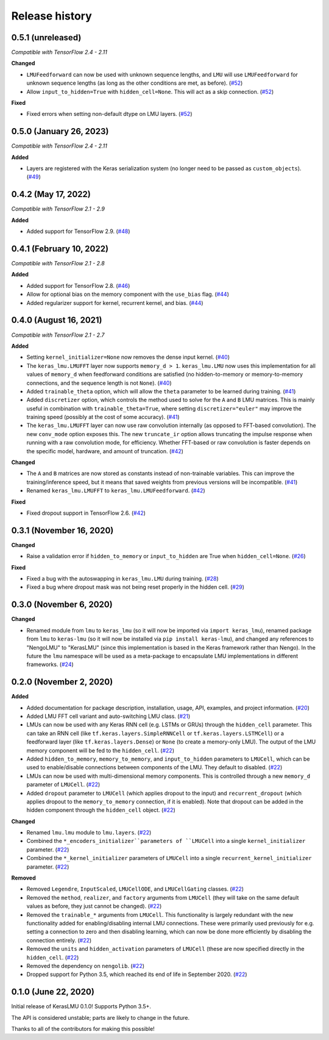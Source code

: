 ***************
Release history
***************

.. Changelog entries should follow this format:

   version (release date)
   ======================

   **section**

   - One-line description of change (link to Github issue/PR)

.. Changes should be organized in one of several sections:

   - Added
   - Changed
   - Deprecated
   - Removed
   - Fixed

0.5.1 (unreleased)
==================

*Compatible with TensorFlow 2.4 - 2.11*

**Changed**

- ``LMUFeedforward`` can now be used with unknown sequence lengths, and ``LMU`` will
  use ``LMUFeedforward`` for unknown sequence lengths (as long as the other conditions
  are met, as before). (`#52`_)
- Allow ``input_to_hidden=True`` with ``hidden_cell=None``. This will act as a skip
  connection. (`#52`_)

**Fixed**

- Fixed errors when setting non-default dtype on LMU layers. (`#52`_)

.. _#52: https://github.com/nengo/keras-lmu/pull/52

0.5.0 (January 26, 2023)
========================

*Compatible with TensorFlow 2.4 - 2.11*

**Added**

- Layers are registered with the Keras serialization system (no longer need to
  be passed as ``custom_objects``). (`#49`_)

.. _#49: https://github.com/nengo/keras-lmu/pull/49

0.4.2 (May 17, 2022)
====================

*Compatible with TensorFlow 2.1 - 2.9*

**Added**

- Added support for TensorFlow 2.9. (`#48`_)

.. _#48: https://github.com/nengo/keras-lmu/pull/48

0.4.1 (February 10, 2022)
=========================

*Compatible with TensorFlow 2.1 - 2.8*

**Added**

- Added support for TensorFlow 2.8. (`#46`_)
- Allow for optional bias on the memory component with the ``use_bias`` flag. (`#44`_)
- Added regularizer support for kernel, recurrent kernel, and bias. (`#44`_)

.. _#44: https://github.com/nengo/keras-lmu/pull/44
.. _#46: https://github.com/nengo/keras-lmu/pull/46

0.4.0 (August 16, 2021)
=======================

*Compatible with TensorFlow 2.1 - 2.7*

**Added**

- Setting ``kernel_initializer=None`` now removes the dense input kernel. (`#40`_)
- The ``keras_lmu.LMUFFT`` layer now supports ``memory_d > 1``. ``keras_lmu.LMU`` now
  uses this implementation for all values of ``memory_d`` when feedforward conditions
  are satisfied (no hidden-to-memory or memory-to-memory connections,
  and the sequence length is not ``None``). (`#40`_)
- Added ``trainable_theta`` option, which will allow the ``theta`` parameter to be
  learned during training. (`#41`_)
- Added ``discretizer`` option, which controls the method used to solve for the ``A``
  and ``B`` LMU matrices. This is mainly useful in combination with
  ``trainable_theta=True``, where setting ``discretizer="euler"`` may improve the
  training speed (possibly at the cost of some accuracy). (`#41`_)
- The ``keras_lmu.LMUFFT`` layer can now use raw convolution internally (as opposed to
  FFT-based convolution). The new ``conv_mode`` option exposes this. The new
  ``truncate_ir`` option allows truncating the impulse response when running with a
  raw convolution mode, for efficiency. Whether FFT-based or raw convolution is faster
  depends on the specific model, hardware, and amount of truncation. (`#42`_)

**Changed**

- The ``A`` and ``B`` matrices are now stored as constants instead of non-trainable
  variables. This can improve the training/inference speed, but it means that saved
  weights from previous versions will be incompatible. (`#41`_)
- Renamed ``keras_lmu.LMUFFT`` to ``keras_lmu.LMUFeedforward``. (`#42`_)

**Fixed**

- Fixed dropout support in TensorFlow 2.6. (`#42`_)

.. _#40: https://github.com/nengo/keras-lmu/pull/40
.. _#41: https://github.com/nengo/keras-lmu/pull/41
.. _#42: https://github.com/nengo/keras-lmu/pull/42

0.3.1 (November 16, 2020)
=========================

**Changed**

- Raise a validation error if ``hidden_to_memory`` or ``input_to_hidden`` are True
  when ``hidden_cell=None``. (`#26`_)

**Fixed**

- Fixed a bug with the autoswapping in ``keras_lmu.LMU`` during training. (`#28`_)
- Fixed a bug where dropout mask was not being reset properly in the hidden cell.
  (`#29`_)

.. _#26: https://github.com/nengo/keras-lmu/pull/26
.. _#28: https://github.com/nengo/keras-lmu/pull/28
.. _#29: https://github.com/nengo/keras-lmu/pull/29


0.3.0 (November 6, 2020)
========================

**Changed**

- Renamed module from ``lmu`` to ``keras_lmu`` (so it will now be imported via
  ``import keras_lmu``), renamed package from ``lmu`` to
  ``keras-lmu`` (so it will now be installed via ``pip install keras-lmu``), and
  changed any references to "NengoLMU" to "KerasLMU" (since this implementation is
  based in the Keras framework rather than Nengo). In the future the ``lmu`` namespace
  will be used as a meta-package to encapsulate LMU implementations in different
  frameworks. (`#24`_)

.. _#24: https://github.com/abr/lmu/pull/24

0.2.0 (November 2, 2020)
========================

**Added**

- Added documentation for package description, installation, usage, API, examples,
  and project information. (`#20`_)
- Added LMU FFT cell variant and auto-switching LMU class. (`#21`_)
- LMUs can now be used with any Keras RNN cell (e.g. LSTMs or GRUs) through the
  ``hidden_cell`` parameter. This can take an RNN cell (like
  ``tf.keras.layers.SimpleRNNCell`` or ``tf.keras.layers.LSTMCell``) or a feedforward
  layer (like ``tf.keras.layers.Dense``) or ``None`` (to create a memory-only LMU).
  The output of the LMU memory component will be fed to the ``hidden_cell``.
  (`#22`_)
- Added ``hidden_to_memory``, ``memory_to_memory``, and ``input_to_hidden`` parameters
  to ``LMUCell``, which can be used to enable/disable connections between components
  of the LMU. They default to disabled. (`#22`_)
- LMUs can now be used with multi-dimensional memory components. This is controlled
  through a new ``memory_d`` parameter of ``LMUCell``. (`#22`_)
- Added ``dropout`` parameter to ``LMUCell`` (which applies dropout to the input)
  and ``recurrent_dropout`` (which applies dropout to the ``memory_to_memory``
  connection, if it is enabled). Note that dropout can be added in the hidden
  component through the ``hidden_cell`` object. (`#22`_)

**Changed**

- Renamed ``lmu.lmu`` module to ``lmu.layers``. (`#22`_)
- Combined the ``*_encoders_initializer``parameters of ``LMUCell`` into a single
  ``kernel_initializer`` parameter. (`#22`_)
- Combined the ``*_kernel_initializer`` parameters of ``LMUCell`` into a single
  ``recurrent_kernel_initializer`` parameter. (`#22`_)

**Removed**

- Removed ``Legendre``, ``InputScaled``, ``LMUCellODE``, and ``LMUCellGating``
  classes. (`#22`_)
- Removed the ``method``, ``realizer``, and ``factory`` arguments from ``LMUCell``
  (they will take on the same default values as before, they just cannot be changed).
  (`#22`_)
- Removed the ``trainable_*`` arguments from ``LMUCell``. This functionality is
  largely redundant with the new functionality added for enabling/disabling internal
  LMU connections. These were primarily used previously for e.g. setting a connection to
  zero and then disabling learning, which can now be done more efficiently by
  disabling the connection entirely. (`#22`_)
- Removed the ``units`` and ``hidden_activation`` parameters of ``LMUCell`` (these are
  now specified directly in the ``hidden_cell``. (`#22`_)
- Removed the dependency on ``nengolib``. (`#22`_)
- Dropped support for Python 3.5, which reached its end of life in September 2020.
  (`#22`_)

.. _#20: https://github.com/abr/lmu/pull/20
.. _#21: https://github.com/abr/lmu/pull/21
.. _#22: https://github.com/abr/lmu/pull/22

0.1.0 (June 22, 2020)
=====================

Initial release of KerasLMU 0.1.0! Supports Python 3.5+.

The API is considered unstable; parts are likely to change in the future.

Thanks to all of the contributors for making this possible!
